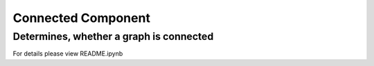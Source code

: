 ===================
Connected Component
===================

Determines, whether a graph is connected
----------------------------------------

For details please view README.ipynb
